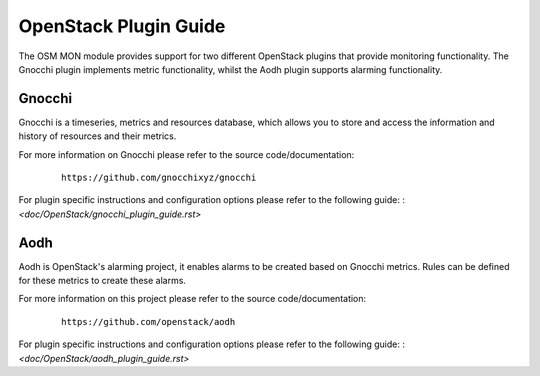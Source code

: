 ..
       # Copyright 2017 Intel Research and Development Ireland Limited
       # *************************************************************
       # This file is part of OSM Monitoring module
       # All Rights Reserved to Intel Corporation
       #
       # Licensed under the Apache License, Version 2.0 (the "License"); you
       # may not use this file except in compliance with the License. You may
       # obtain a copy of the License at
       #
       #         http://www.apache.org/licenses/LICENSE-2.0
       #
       # Unless required by applicable law or agreed to in writing, software
       # distributed under the License is distributed on an "AS IS" BASIS,
       # WITHOUT WARRANTIES OR CONDITIONS OF ANY KIND, either express or
       # implied. See the License for the specific language governing
       # permissions and limitations under the License.
       #
       # For those usages not covered by the Apache License, Version 2.0 please
       # contact: helena.mcgough@intel.com or adrian.hoban@intel.com

OpenStack Plugin Guide
**********************
The OSM MON module provides support for two different OpenStack plugins that
provide monitoring functionality. The Gnocchi plugin implements metric
functionality, whilst the Aodh plugin supports alarming functionality.

Gnocchi
-------
Gnocchi is a timeseries, metrics and resources database, which allows you to
store and access the information and history of resources and their metrics.

For more information on Gnocchi please refer to the source code/documentation:

    ::

        https://github.com/gnocchixyz/gnocchi

For plugin specific instructions and configuration options please refer to the
following guide:
: `<doc/OpenStack/gnocchi_plugin_guide.rst>`

Aodh
----
Aodh is OpenStack's alarming project, it enables alarms to be created based on
Gnocchi metrics. Rules can be defined for these metrics to create these alarms.

For more information on this project please refer to the source
code/documentation:

    ::

        https://github.com/openstack/aodh

For plugin specific instructions and configuration options please refer to the
following guide:
: `<doc/OpenStack/aodh_plugin_guide.rst>`
